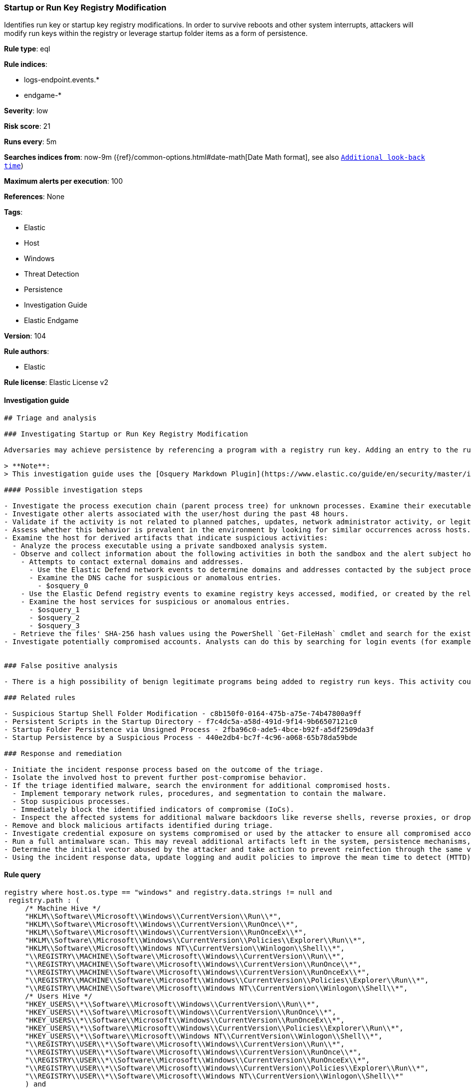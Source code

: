 [[prebuilt-rule-8-5-2-startup-or-run-key-registry-modification]]
=== Startup or Run Key Registry Modification

Identifies run key or startup key registry modifications. In order to survive reboots and other system interrupts, attackers will modify run keys within the registry or leverage startup folder items as a form of persistence.

*Rule type*: eql

*Rule indices*: 

* logs-endpoint.events.*
* endgame-*

*Severity*: low

*Risk score*: 21

*Runs every*: 5m

*Searches indices from*: now-9m ({ref}/common-options.html#date-math[Date Math format], see also <<rule-schedule, `Additional look-back time`>>)

*Maximum alerts per execution*: 100

*References*: None

*Tags*: 

* Elastic
* Host
* Windows
* Threat Detection
* Persistence
* Investigation Guide
* Elastic Endgame

*Version*: 104

*Rule authors*: 

* Elastic

*Rule license*: Elastic License v2


==== Investigation guide


[source, markdown]
----------------------------------
## Triage and analysis

### Investigating Startup or Run Key Registry Modification

Adversaries may achieve persistence by referencing a program with a registry run key. Adding an entry to the run keys in the registry will cause the program referenced to be executed when a user logs in. These programs will executed under the context of the user and will have the account's permissions. This rule looks for this behavior by monitoring a range of registry run keys.

> **Note**:
> This investigation guide uses the [Osquery Markdown Plugin](https://www.elastic.co/guide/en/security/master/invest-guide-run-osquery.html) introduced in Elastic Stack version 8.5.0. Older Elastic Stack versions will display unrendered Markdown in this guide.

#### Possible investigation steps

- Investigate the process execution chain (parent process tree) for unknown processes. Examine their executable files for prevalence, whether they are located in expected locations, and if they are signed with valid digital signatures.
- Investigate other alerts associated with the user/host during the past 48 hours.
- Validate if the activity is not related to planned patches, updates, network administrator activity, or legitimate software installations.
- Assess whether this behavior is prevalent in the environment by looking for similar occurrences across hosts.
- Examine the host for derived artifacts that indicate suspicious activities:
  - Analyze the process executable using a private sandboxed analysis system.
  - Observe and collect information about the following activities in both the sandbox and the alert subject host:
    - Attempts to contact external domains and addresses.
      - Use the Elastic Defend network events to determine domains and addresses contacted by the subject process by filtering by the process' `process.entity_id`.
      - Examine the DNS cache for suspicious or anomalous entries.
        - $osquery_0
    - Use the Elastic Defend registry events to examine registry keys accessed, modified, or created by the related processes in the process tree.
    - Examine the host services for suspicious or anomalous entries.
      - $osquery_1
      - $osquery_2
      - $osquery_3
  - Retrieve the files' SHA-256 hash values using the PowerShell `Get-FileHash` cmdlet and search for the existence and reputation of the hashes in resources like VirusTotal, Hybrid-Analysis, CISCO Talos, Any.run, etc.
- Investigate potentially compromised accounts. Analysts can do this by searching for login events (for example, 4624) to the target host after the registry modification.


### False positive analysis

- There is a high possibility of benign legitimate programs being added to registry run keys. This activity could be based on new software installations, patches, or any kind of network administrator related activity. Before undertaking further investigation, verify that this activity is not benign.

### Related rules

- Suspicious Startup Shell Folder Modification - c8b150f0-0164-475b-a75e-74b47800a9ff
- Persistent Scripts in the Startup Directory - f7c4dc5a-a58d-491d-9f14-9b66507121c0
- Startup Folder Persistence via Unsigned Process - 2fba96c0-ade5-4bce-b92f-a5df2509da3f
- Startup Persistence by a Suspicious Process - 440e2db4-bc7f-4c96-a068-65b78da59bde

### Response and remediation

- Initiate the incident response process based on the outcome of the triage.
- Isolate the involved host to prevent further post-compromise behavior.
- If the triage identified malware, search the environment for additional compromised hosts.
  - Implement temporary network rules, procedures, and segmentation to contain the malware.
  - Stop suspicious processes.
  - Immediately block the identified indicators of compromise (IoCs).
  - Inspect the affected systems for additional malware backdoors like reverse shells, reverse proxies, or droppers that attackers could use to reinfect the system.
- Remove and block malicious artifacts identified during triage.
- Investigate credential exposure on systems compromised or used by the attacker to ensure all compromised accounts are identified. Reset passwords for these accounts and other potentially compromised credentials, such as email, business systems, and web services.
- Run a full antimalware scan. This may reveal additional artifacts left in the system, persistence mechanisms, and malware components.
- Determine the initial vector abused by the attacker and take action to prevent reinfection through the same vector.
- Using the incident response data, update logging and audit policies to improve the mean time to detect (MTTD) and the mean time to respond (MTTR).

----------------------------------

==== Rule query


[source, js]
----------------------------------
registry where host.os.type == "windows" and registry.data.strings != null and
 registry.path : (
     /* Machine Hive */
     "HKLM\\Software\\Microsoft\\Windows\\CurrentVersion\\Run\\*",
     "HKLM\\Software\\Microsoft\\Windows\\CurrentVersion\\RunOnce\\*",
     "HKLM\\Software\\Microsoft\\Windows\\CurrentVersion\\RunOnceEx\\*",
     "HKLM\\Software\\Microsoft\\Windows\\CurrentVersion\\Policies\\Explorer\\Run\\*",
     "HKLM\\Software\\Microsoft\\Windows NT\\CurrentVersion\\Winlogon\\Shell\\*",
     "\\REGISTRY\\MACHINE\\Software\\Microsoft\\Windows\\CurrentVersion\\Run\\*",
     "\\REGISTRY\\MACHINE\\Software\\Microsoft\\Windows\\CurrentVersion\\RunOnce\\*",
     "\\REGISTRY\\MACHINE\\Software\\Microsoft\\Windows\\CurrentVersion\\RunOnceEx\\*",
     "\\REGISTRY\\MACHINE\\Software\\Microsoft\\Windows\\CurrentVersion\\Policies\\Explorer\\Run\\*",
     "\\REGISTRY\\MACHINE\\Software\\Microsoft\\Windows NT\\CurrentVersion\\Winlogon\\Shell\\*",
     /* Users Hive */
     "HKEY_USERS\\*\\Software\\Microsoft\\Windows\\CurrentVersion\\Run\\*",
     "HKEY_USERS\\*\\Software\\Microsoft\\Windows\\CurrentVersion\\RunOnce\\*",
     "HKEY_USERS\\*\\Software\\Microsoft\\Windows\\CurrentVersion\\RunOnceEx\\*",
     "HKEY_USERS\\*\\Software\\Microsoft\\Windows\\CurrentVersion\\Policies\\Explorer\\Run\\*",
     "HKEY_USERS\\*\\Software\\Microsoft\\Windows NT\\CurrentVersion\\Winlogon\\Shell\\*",
     "\\REGISTRY\\USER\\*\\Software\\Microsoft\\Windows\\CurrentVersion\\Run\\*",
     "\\REGISTRY\\USER\\*\\Software\\Microsoft\\Windows\\CurrentVersion\\RunOnce\\*",
     "\\REGISTRY\\USER\\*\\Software\\Microsoft\\Windows\\CurrentVersion\\RunOnceEx\\*",
     "\\REGISTRY\\USER\\*\\Software\\Microsoft\\Windows\\CurrentVersion\\Policies\\Explorer\\Run\\*",
     "\\REGISTRY\\USER\\*\\Software\\Microsoft\\Windows NT\\CurrentVersion\\Winlogon\\Shell\\*"
     ) and
  /* add common legitimate changes without being too restrictive as this is one of the most abused AESPs */
  not registry.data.strings : "ctfmon.exe /n" and
  not (registry.value : "Application Restart #*" and process.name : "csrss.exe") and
  user.id not in ("S-1-5-18", "S-1-5-19", "S-1-5-20") and
  not registry.data.strings : ("?:\\Program Files\\*.exe", "?:\\Program Files (x86)\\*.exe") and
  not process.executable : ("?:\\Windows\\System32\\msiexec.exe", "?:\\Windows\\SysWOW64\\msiexec.exe") and
  not (process.name : "OneDriveSetup.exe" and
       registry.value : ("Delete Cached Standalone Update Binary", "Delete Cached Update Binary", "amd64", "Uninstall *") and
       registry.data.strings : "?:\\Windows\\system32\\cmd.exe /q /c * \"?:\\Users\\*\\AppData\\Local\\Microsoft\\OneDrive\\*\"")

----------------------------------

*Framework*: MITRE ATT&CK^TM^

* Tactic:
** Name: Persistence
** ID: TA0003
** Reference URL: https://attack.mitre.org/tactics/TA0003/
* Technique:
** Name: Boot or Logon Autostart Execution
** ID: T1547
** Reference URL: https://attack.mitre.org/techniques/T1547/
* Sub-technique:
** Name: Registry Run Keys / Startup Folder
** ID: T1547.001
** Reference URL: https://attack.mitre.org/techniques/T1547/001/
